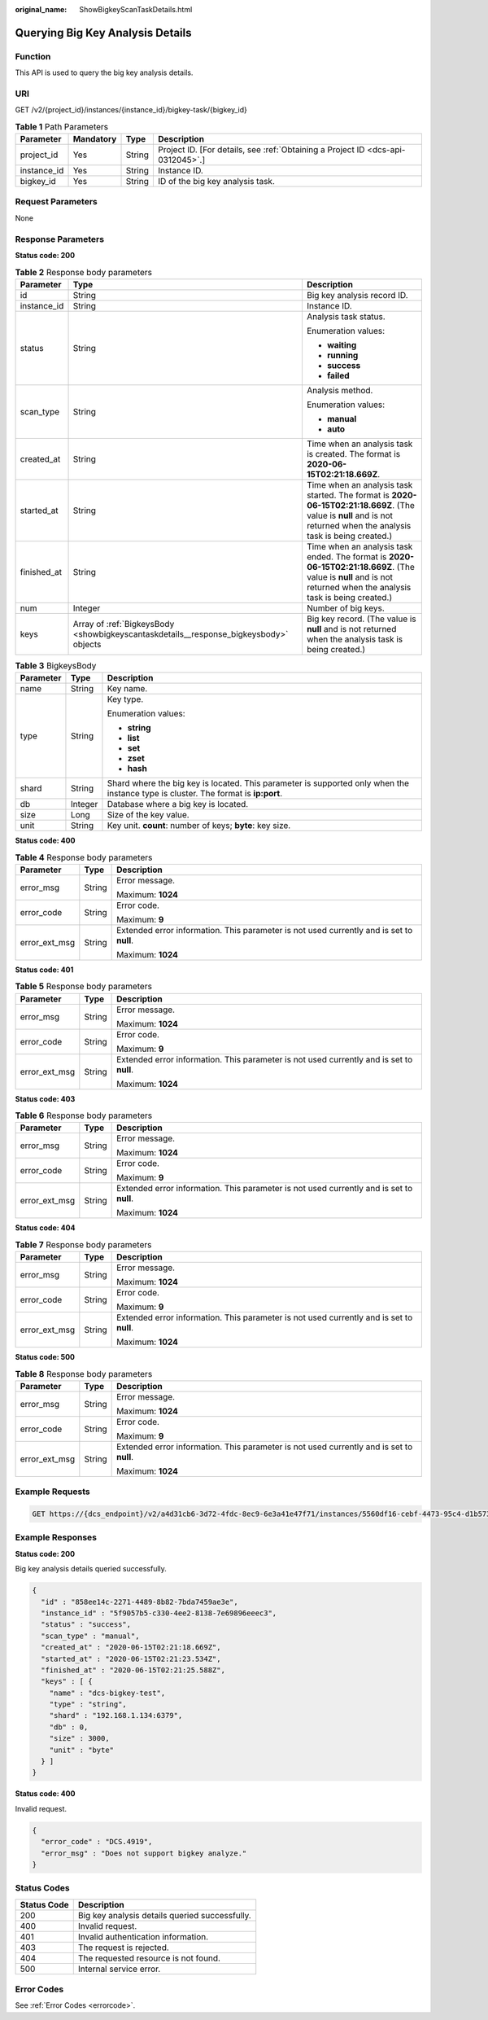 :original_name: ShowBigkeyScanTaskDetails.html

.. _ShowBigkeyScanTaskDetails:

Querying Big Key Analysis Details
=================================

Function
--------

This API is used to query the big key analysis details.

URI
---

GET /v2/{project_id}/instances/{instance_id}/bigkey-task/{bigkey_id}

.. table:: **Table 1** Path Parameters

   +-------------+-----------+--------+---------------------------------------------------------------------------------+
   | Parameter   | Mandatory | Type   | Description                                                                     |
   +=============+===========+========+=================================================================================+
   | project_id  | Yes       | String | Project ID. [For details, see :ref:`Obtaining a Project ID <dcs-api-0312045>`.] |
   +-------------+-----------+--------+---------------------------------------------------------------------------------+
   | instance_id | Yes       | String | Instance ID.                                                                    |
   +-------------+-----------+--------+---------------------------------------------------------------------------------+
   | bigkey_id   | Yes       | String | ID of the big key analysis task.                                                |
   +-------------+-----------+--------+---------------------------------------------------------------------------------+

Request Parameters
------------------

None

Response Parameters
-------------------

**Status code: 200**

.. table:: **Table 2** Response body parameters

   +-----------------------+---------------------------------------------------------------------------------------+----------------------------------------------------------------------------------------------------------------------------------------------------------------------+
   | Parameter             | Type                                                                                  | Description                                                                                                                                                          |
   +=======================+=======================================================================================+======================================================================================================================================================================+
   | id                    | String                                                                                | Big key analysis record ID.                                                                                                                                          |
   +-----------------------+---------------------------------------------------------------------------------------+----------------------------------------------------------------------------------------------------------------------------------------------------------------------+
   | instance_id           | String                                                                                | Instance ID.                                                                                                                                                         |
   +-----------------------+---------------------------------------------------------------------------------------+----------------------------------------------------------------------------------------------------------------------------------------------------------------------+
   | status                | String                                                                                | Analysis task status.                                                                                                                                                |
   |                       |                                                                                       |                                                                                                                                                                      |
   |                       |                                                                                       | Enumeration values:                                                                                                                                                  |
   |                       |                                                                                       |                                                                                                                                                                      |
   |                       |                                                                                       | -  **waiting**                                                                                                                                                       |
   |                       |                                                                                       |                                                                                                                                                                      |
   |                       |                                                                                       | -  **running**                                                                                                                                                       |
   |                       |                                                                                       |                                                                                                                                                                      |
   |                       |                                                                                       | -  **success**                                                                                                                                                       |
   |                       |                                                                                       |                                                                                                                                                                      |
   |                       |                                                                                       | -  **failed**                                                                                                                                                        |
   +-----------------------+---------------------------------------------------------------------------------------+----------------------------------------------------------------------------------------------------------------------------------------------------------------------+
   | scan_type             | String                                                                                | Analysis method.                                                                                                                                                     |
   |                       |                                                                                       |                                                                                                                                                                      |
   |                       |                                                                                       | Enumeration values:                                                                                                                                                  |
   |                       |                                                                                       |                                                                                                                                                                      |
   |                       |                                                                                       | -  **manual**                                                                                                                                                        |
   |                       |                                                                                       |                                                                                                                                                                      |
   |                       |                                                                                       | -  **auto**                                                                                                                                                          |
   +-----------------------+---------------------------------------------------------------------------------------+----------------------------------------------------------------------------------------------------------------------------------------------------------------------+
   | created_at            | String                                                                                | Time when an analysis task is created. The format is **2020-06-15T02:21:18.669Z**.                                                                                   |
   +-----------------------+---------------------------------------------------------------------------------------+----------------------------------------------------------------------------------------------------------------------------------------------------------------------+
   | started_at            | String                                                                                | Time when an analysis task started. The format is **2020-06-15T02:21:18.669Z**. (The value is **null** and is not returned when the analysis task is being created.) |
   +-----------------------+---------------------------------------------------------------------------------------+----------------------------------------------------------------------------------------------------------------------------------------------------------------------+
   | finished_at           | String                                                                                | Time when an analysis task ended. The format is **2020-06-15T02:21:18.669Z**. (The value is **null** and is not returned when the analysis task is being created.)   |
   +-----------------------+---------------------------------------------------------------------------------------+----------------------------------------------------------------------------------------------------------------------------------------------------------------------+
   | num                   | Integer                                                                               | Number of big keys.                                                                                                                                                  |
   +-----------------------+---------------------------------------------------------------------------------------+----------------------------------------------------------------------------------------------------------------------------------------------------------------------+
   | keys                  | Array of :ref:`BigkeysBody <showbigkeyscantaskdetails__response_bigkeysbody>` objects | Big key record. (The value is **null** and is not returned when the analysis task is being created.)                                                                 |
   +-----------------------+---------------------------------------------------------------------------------------+----------------------------------------------------------------------------------------------------------------------------------------------------------------------+

.. _showbigkeyscantaskdetails__response_bigkeysbody:

.. table:: **Table 3** BigkeysBody

   +-----------------------+-----------------------+------------------------------------------------------------------------------------------------------------------------------------+
   | Parameter             | Type                  | Description                                                                                                                        |
   +=======================+=======================+====================================================================================================================================+
   | name                  | String                | Key name.                                                                                                                          |
   +-----------------------+-----------------------+------------------------------------------------------------------------------------------------------------------------------------+
   | type                  | String                | Key type.                                                                                                                          |
   |                       |                       |                                                                                                                                    |
   |                       |                       | Enumeration values:                                                                                                                |
   |                       |                       |                                                                                                                                    |
   |                       |                       | -  **string**                                                                                                                      |
   |                       |                       |                                                                                                                                    |
   |                       |                       | -  **list**                                                                                                                        |
   |                       |                       |                                                                                                                                    |
   |                       |                       | -  **set**                                                                                                                         |
   |                       |                       |                                                                                                                                    |
   |                       |                       | -  **zset**                                                                                                                        |
   |                       |                       |                                                                                                                                    |
   |                       |                       | -  **hash**                                                                                                                        |
   +-----------------------+-----------------------+------------------------------------------------------------------------------------------------------------------------------------+
   | shard                 | String                | Shard where the big key is located. This parameter is supported only when the instance type is cluster. The format is **ip:port**. |
   +-----------------------+-----------------------+------------------------------------------------------------------------------------------------------------------------------------+
   | db                    | Integer               | Database where a big key is located.                                                                                               |
   +-----------------------+-----------------------+------------------------------------------------------------------------------------------------------------------------------------+
   | size                  | Long                  | Size of the key value.                                                                                                             |
   +-----------------------+-----------------------+------------------------------------------------------------------------------------------------------------------------------------+
   | unit                  | String                | Key unit. **count**: number of keys; **byte**: key size.                                                                           |
   +-----------------------+-----------------------+------------------------------------------------------------------------------------------------------------------------------------+

**Status code: 400**

.. table:: **Table 4** Response body parameters

   +-----------------------+-----------------------+------------------------------------------------------------------------------------------+
   | Parameter             | Type                  | Description                                                                              |
   +=======================+=======================+==========================================================================================+
   | error_msg             | String                | Error message.                                                                           |
   |                       |                       |                                                                                          |
   |                       |                       | Maximum: **1024**                                                                        |
   +-----------------------+-----------------------+------------------------------------------------------------------------------------------+
   | error_code            | String                | Error code.                                                                              |
   |                       |                       |                                                                                          |
   |                       |                       | Maximum: **9**                                                                           |
   +-----------------------+-----------------------+------------------------------------------------------------------------------------------+
   | error_ext_msg         | String                | Extended error information. This parameter is not used currently and is set to **null**. |
   |                       |                       |                                                                                          |
   |                       |                       | Maximum: **1024**                                                                        |
   +-----------------------+-----------------------+------------------------------------------------------------------------------------------+

**Status code: 401**

.. table:: **Table 5** Response body parameters

   +-----------------------+-----------------------+------------------------------------------------------------------------------------------+
   | Parameter             | Type                  | Description                                                                              |
   +=======================+=======================+==========================================================================================+
   | error_msg             | String                | Error message.                                                                           |
   |                       |                       |                                                                                          |
   |                       |                       | Maximum: **1024**                                                                        |
   +-----------------------+-----------------------+------------------------------------------------------------------------------------------+
   | error_code            | String                | Error code.                                                                              |
   |                       |                       |                                                                                          |
   |                       |                       | Maximum: **9**                                                                           |
   +-----------------------+-----------------------+------------------------------------------------------------------------------------------+
   | error_ext_msg         | String                | Extended error information. This parameter is not used currently and is set to **null**. |
   |                       |                       |                                                                                          |
   |                       |                       | Maximum: **1024**                                                                        |
   +-----------------------+-----------------------+------------------------------------------------------------------------------------------+

**Status code: 403**

.. table:: **Table 6** Response body parameters

   +-----------------------+-----------------------+------------------------------------------------------------------------------------------+
   | Parameter             | Type                  | Description                                                                              |
   +=======================+=======================+==========================================================================================+
   | error_msg             | String                | Error message.                                                                           |
   |                       |                       |                                                                                          |
   |                       |                       | Maximum: **1024**                                                                        |
   +-----------------------+-----------------------+------------------------------------------------------------------------------------------+
   | error_code            | String                | Error code.                                                                              |
   |                       |                       |                                                                                          |
   |                       |                       | Maximum: **9**                                                                           |
   +-----------------------+-----------------------+------------------------------------------------------------------------------------------+
   | error_ext_msg         | String                | Extended error information. This parameter is not used currently and is set to **null**. |
   |                       |                       |                                                                                          |
   |                       |                       | Maximum: **1024**                                                                        |
   +-----------------------+-----------------------+------------------------------------------------------------------------------------------+

**Status code: 404**

.. table:: **Table 7** Response body parameters

   +-----------------------+-----------------------+------------------------------------------------------------------------------------------+
   | Parameter             | Type                  | Description                                                                              |
   +=======================+=======================+==========================================================================================+
   | error_msg             | String                | Error message.                                                                           |
   |                       |                       |                                                                                          |
   |                       |                       | Maximum: **1024**                                                                        |
   +-----------------------+-----------------------+------------------------------------------------------------------------------------------+
   | error_code            | String                | Error code.                                                                              |
   |                       |                       |                                                                                          |
   |                       |                       | Maximum: **9**                                                                           |
   +-----------------------+-----------------------+------------------------------------------------------------------------------------------+
   | error_ext_msg         | String                | Extended error information. This parameter is not used currently and is set to **null**. |
   |                       |                       |                                                                                          |
   |                       |                       | Maximum: **1024**                                                                        |
   +-----------------------+-----------------------+------------------------------------------------------------------------------------------+

**Status code: 500**

.. table:: **Table 8** Response body parameters

   +-----------------------+-----------------------+------------------------------------------------------------------------------------------+
   | Parameter             | Type                  | Description                                                                              |
   +=======================+=======================+==========================================================================================+
   | error_msg             | String                | Error message.                                                                           |
   |                       |                       |                                                                                          |
   |                       |                       | Maximum: **1024**                                                                        |
   +-----------------------+-----------------------+------------------------------------------------------------------------------------------+
   | error_code            | String                | Error code.                                                                              |
   |                       |                       |                                                                                          |
   |                       |                       | Maximum: **9**                                                                           |
   +-----------------------+-----------------------+------------------------------------------------------------------------------------------+
   | error_ext_msg         | String                | Extended error information. This parameter is not used currently and is set to **null**. |
   |                       |                       |                                                                                          |
   |                       |                       | Maximum: **1024**                                                                        |
   +-----------------------+-----------------------+------------------------------------------------------------------------------------------+

Example Requests
----------------

.. code-block:: text

   GET https://{dcs_endpoint}/v2/a4d31cb6-3d72-4fdc-8ec9-6e3a41e47f71/instances/5560df16-cebf-4473-95c4-d1b573c16e79/bigkey-task/858ee14c-2271-4489-8b82-7bda7459ae3e

Example Responses
-----------------

**Status code: 200**

Big key analysis details queried successfully.

.. code-block::

   {
     "id" : "858ee14c-2271-4489-8b82-7bda7459ae3e",
     "instance_id" : "5f9057b5-c330-4ee2-8138-7e69896eeec3",
     "status" : "success",
     "scan_type" : "manual",
     "created_at" : "2020-06-15T02:21:18.669Z",
     "started_at" : "2020-06-15T02:21:23.534Z",
     "finished_at" : "2020-06-15T02:21:25.588Z",
     "keys" : [ {
       "name" : "dcs-bigkey-test",
       "type" : "string",
       "shard" : "192.168.1.134:6379",
       "db" : 0,
       "size" : 3000,
       "unit" : "byte"
     } ]
   }

**Status code: 400**

Invalid request.

.. code-block::

   {
     "error_code" : "DCS.4919",
     "error_msg" : "Does not support bigkey analyze."
   }

Status Codes
------------

=========== ==============================================
Status Code Description
=========== ==============================================
200         Big key analysis details queried successfully.
400         Invalid request.
401         Invalid authentication information.
403         The request is rejected.
404         The requested resource is not found.
500         Internal service error.
=========== ==============================================

Error Codes
-----------

See :ref:`Error Codes <errorcode>`.
